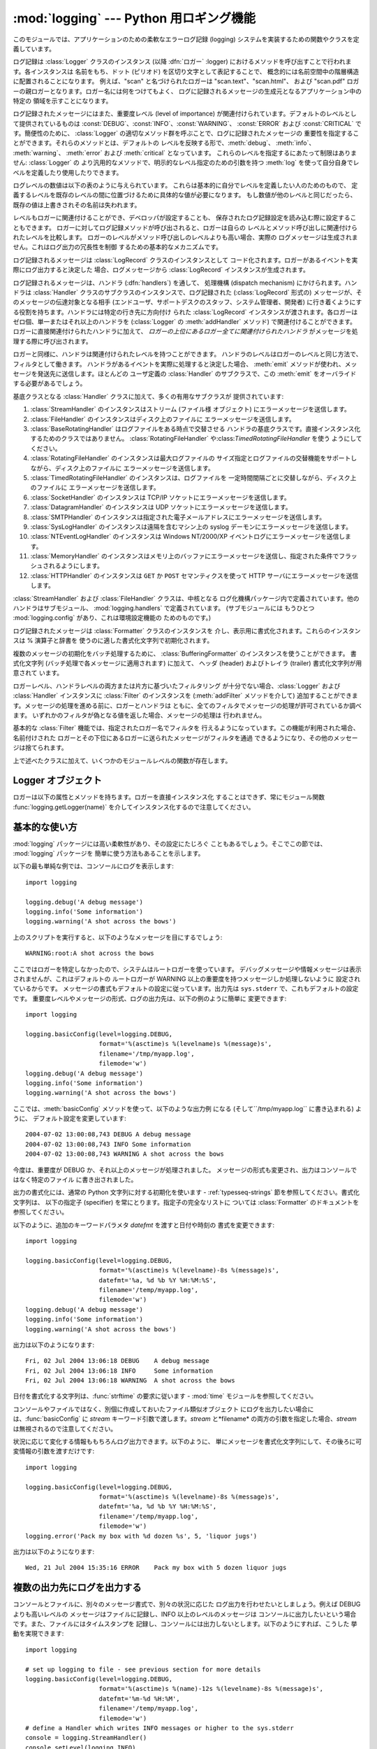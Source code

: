
:mod:`logging` --- Python 用ロギング機能
=================================

.. module:: logging


.. moduleauthor:: Vinay Sajip <vinay_sajip@red-dove.com>
.. sectionauthor:: Vinay Sajip <vinay_sajip@red-dove.com>


.. % これらはすべてのモジュールに適用でき、一回以上指定することができます。



.. index:: pair: Errors; logging

.. versionadded:: 2.3

このモジュールでは、アプリケーションのための柔軟なエラーログ記録 (logging) システムを実装するための関数やクラスを定義しています。

ログ記録は :class:`Logger` クラスのインスタンス (以降 :dfn:`ロガー` :logger)
におけるメソッドを呼び出すことで行われます。各インスタンスは 名前をもち、ドット (ピリオド) を区切り文字として表記することで、
概念的には名前空間中の階層構造に配置されることになります。 例えば、"scan" と名づけられたロガーは "scan.text"、"scan.html"、
および "scan.pdf" ロガーの親ロガーとなります。ロガー名には何をつけてもよく、 ログに記録されるメッセージの生成元となるアプリケーション中の特定の
領域を示すことになります。

ログ記録されたメッセージにはまた、重要度レベル (level of importance) が関連付けられています。デフォルトのレベルとして提供されているものは
:const:`DEBUG`、:const:`INFO`、:const:`WARNING`、 :const:`ERROR` および
:const:`CRITICAL` です。簡便性のために、 :class:`Logger` の適切なメソッド群を呼ぶことで、ログに記録されたメッセージの
重要性を指定することができます。それらのメソッドとは、デフォルトの レベルを反映する形で、:meth:`debug`、 :meth:`info`、
:meth:`warning`、 :meth:`error` および :meth:`critical` となっています。
これらのレベルを指定するにあたって制限はありません: :class:`Logger` の より汎用的なメソッドで、明示的なレベル指定のための引数を持つ
:meth:`log` を使って自分自身でレベルを定義したり使用したりできます。

ログレベルの数値は以下の表のように与えられています。 これらは基本的に自分でレベルを定義したい人のためのもので、
定義するレベルを既存のレベルの間に位置づけるために具体的な値が必要になります。 もし数値が他のレベルと同じだったら、既存の値は上書きされその名前は失われます。

+--------------+----+
| レベル          | 数値 |
+==============+====+
| ``CRITICAL`` | 50 |
+--------------+----+
| ``ERROR``    | 40 |
+--------------+----+
| ``WARNING``  | 30 |
+--------------+----+
| ``INFO``     | 20 |
+--------------+----+
| ``DEBUG``    | 10 |
+--------------+----+
| ``NOTSET``   | 0  |
+--------------+----+

レベルもロガーに関連付けることができ、デベロッパが設定することも、 保存されたログ記録設定を読み込む際に設定することもできます。
ロガーに対してログ記録メソッドが呼び出されると、ロガーは自らの レベルとメソッド呼び出しに関連付けられたレベルを比較します。
ロガーのレベルがメソッド呼び出しのレベルよりも高い場合、実際の ログメッセージは生成されません。これはログ出力の冗長性を制御 するための基本的なメカニズムです。

ログ記録されるメッセージは :class:`LogRecord` クラスのインスタンスとして
コード化されます。ロガーがあるイベントを実際にログ出力すると決定した 場合、ログメッセージから :class:`LogRecord`
インスタンスが生成されます。

ログ記録されるメッセージは、ハンドラ (:dfn:`handlers`) を通して、 処理機構 (dispatch mechanism)
にかけられます。ハンドラは :class:`Handler` クラスのサブクラスのインスタンスで、ログ記録された (:class:`LogRecord`
形式の) メッセージが、そのメッセージの伝達対象となる相手  (エンドユーザ、サポートデスクのスタッフ、システム管理者、開発者)
に行き着くようにする役割を持ちます。ハンドラには特定の行き先に方向付け られた :class:`LogRecord` インスタンスが渡されます。各ロガーは
ゼロ個、単一またはそれ以上のハンドラを (:class:`Logger` の :meth:`addHandler` メソッド) で関連付けることができます。
ロガーに直接関連付けられたハンドラに加えて、 *ロガーの上位にあるロガー全てに関連付けられたハンドラ* がメッセージを処理する際に呼び出されます。

ロガーと同様に、ハンドラは関連付けられたレベルを持つことができます。 ハンドラのレベルはロガーのレベルと同じ方法で、フィルタとして働きます。
ハンドラがあるイベントを実際に処理すると決定した場合、 :meth:`emit` メソッドが使われ、メッセージを発送先に送信します。ほとんどの ユーザ定義の
:class:`Handler` のサブクラスで、この :meth:`emit` をオーバライドする必要があるでしょう。

基底クラスとなる :class:`Handler` クラスに加えて、多くの有用なサブクラスが 提供されています:

#. :class:`StreamHandler` のインスタンスはストリーム (ファイル様 オブジェクト) にエラーメッセージを送信します。

#. :class:`FileHandler` のインスタンスはディスク上のファイルに エラーメッセージを送信します。

#. :class:`BaseRotatingHandler` はログファイルをある時点で交替させる
   ハンドラの基底クラスです。直接インスタンス化するためのクラスではありません。 :class:`RotatingFileHandler`
   や:class:`TimedRotatingFileHandler` を使う ようにしてください。

#. :class:`RotatingFileHandler` のインスタンスは最大ログファイルの
   サイズ指定とログファイルの交替機能をサポートしながら、ディスク上のファイルに エラーメッセージを送信します。

#. :class:`TimedRotatingFileHandler` のインスタンスは、ログファイルを
   一定時間間隔ごとに交替しながら、ディスク上のファイルに エラーメッセージを送信します。

#. :class:`SocketHandler` のインスタンスは TCP/IP ソケットにエラーメッセージを送信します。

#. :class:`DatagramHandler` のインスタンスは UDP ソケットにエラーメッセージを送信します。

#. :class:`SMTPHandler` のインスタンスは指定された電子メールアドレスにエラーメッセージを送信します。

#. :class:`SysLogHandler` のインスタンスは遠隔を含むマシン上の syslog デーモンにエラーメッセージを送信します。

#. :class:`NTEventLogHandler` のインスタンスは Windows NT/2000/XP イベントログにエラーメッセージを送信します。

#. :class:`MemoryHandler` のインスタンスはメモリ上のバッファにエラーメッセージを送信し、指定された条件でフラッシュされるようにします。

#. :class:`HTTPHandler` のインスタンスは ``GET`` か ``POST`` セマンティクスを使って HTTP
   サーバにエラーメッセージを送信します。

:class:`StreamHandler` および :class:`FileHandler` クラスは、中核となる
ログ化機構パッケージ内で定義されています。他のハンドラはサブモジュール、 :mod:`logging.handlers` で定義されています。
(サブモジュールには もうひとつ :mod:`logging.config` があり、これは環境設定機能の ためのものです。)

ログ記録されたメッセージは :class:`Formatter` クラスのインスタンスを 介し、表示用に書式化されます。これらのインスタンスは %
演算子と辞書を 使うのに適した書式化文字列で初期化されます。

複数のメッセージの初期化をバッチ処理するために、 :class:`BufferingFormatter` のインスタンスを使うことができます。 書式化文字列
(バッチ処理で各メッセージに適用されます) に加えて、 ヘッダ (header) およびトレイラ (trailer) 書式化文字列が用意されて います。

ロガーレベル、ハンドラレベルの両方または片方に基づいたフィルタリング が十分でない場合、:class:`Logger` および :class:`Handler`
インスタンスに :class:`Filter` のインスタンスを (:meth:`addFilter` メソッドを介して)
追加することができます。メッセージの処理を進める前に、ロガーとハンドラは ともに、全てのフィルタでメッセージの処理が許可されているか調べます。
いずれかのフィルタが偽となる値を返した場合、メッセージの処理は 行われません。

基本的な :class:`Filter` 機能では、指定されたロガー名でフィルタを 行えるようになっています。この機能が利用された場合、名前付けされた
ロガーとその下位にあるロガーに送られたメッセージがフィルタを通過 できるようになり、その他のメッセージは捨てられます。

上で述べたクラスに加えて、いくつかのモジュールレベルの関数が存在します。


.. function:: getLogger([name])

   指定された名前のロガーを返します。名前が指定されていない場合、 ロガー階層のルート (root) にあるロガーを返します。 *name*
   を指定する場合には、通常は *"a"*, *"a.b"*,  あるいは *"a.b.c.d"* といったようなドット区切りの階層的な
   名前にします。名前の付け方はログ機能を使う開発者次第です。

   与えられた名前に対して、この関数はどの呼び出しでも同じロガーインスタンス を返します。従って、ロガーインスタンスをアプリケーションの各部
   でやりとりする必要はなくなります。


.. function:: getLoggerClass()

   標準の:class:`Logger` クラスか、最後に:func:`setLoggerClass` に渡した
   クラスを返します。この関数は、新たに定義するクラス内で呼び出し、 カスタマイズした:class:`Logger` クラスのインストールを行うときに
   既に他のコードで適用したカスタマイズを取り消そうとしていないか 確かめるのに使います。例えば以下のようにします::

      class MyLogger(logging.getLoggerClass()):
          # ... override behaviour here


.. function:: debug(msg[, *args[, **kwargs]])

   レベル :const:`DEBUG` のメッセージをルートロガーで記録します。 *msg* はメッセージの書式化文字列で、*args* は *msg* に
   文字列書式化演算子を使って取り込むための引数です。(これは、 書式化文字列でキーワードを使い引数に辞書を渡すことができる、ということを意味します。)

   キーワード引数 *kwargs* からは二つのキーワードが調べられます。 一つめは *exc_info* で、この値の評価値が偽でない場合、
   例外情報をログメッセージに追加します。(:func:`sys.exc_info`  の返す形式の) 例外情報を表すタプルが与えられていれば、それを
   メッセージに使います。それ以外の場合には、:func:`sys.exc_info`  を呼び出して例外情報を取得します。

   もう一つのキーワード引数は *extra* で、当該ログイベント用に作られた LogRecoed の __dict__
   にユーザー定義属性を増やすのに使われる辞書を渡すのに 用いられます。これらの属性は好きなように使えます。たとえば、ログメッセージの一部に
   することもできます。以下の例を見てください::

      FORMAT = "%(asctime)-15s %(clientip)s %(user)-8s %(message)s"
      logging.basicConfig(format=FORMAT)
      d = { 'clientip' : '192.168.0.1', 'user' : 'fbloggs' }
      logging.warning("Protocol problem: %s", "connection reset", extra=d)

   出力はこのようになります。  ::

      2006-02-08 22:20:02,165 192.168.0.1 fbloggs  Protocol problem: connection reset

   *extra* で渡される辞書のキーはロギングシステムで使われているものとぶつからない
   ようにしなければなりません。(どのキーがロギングシステムで使われているかについての 詳細は :class:`Formatter`
   のドキュメントを参照してください。)

   これらの属性をログメッセージに使うことにしたなら、少し注意が必要です。 上の例では、'clientip' と 'user' が LogRecord
   の属性辞書に含まれている ことを期待した書式化文字列で :class:`Formatter` はセットアップされてい
   ます。これらの属性が欠けていると、書式化例外が発生してしまうためメッセー ジはログに残りません。したがってこの場合、常にこれらのキーがあ る *extra*
   辞書を渡す必要があります。

   このようなことは煩わしいかもしれませんが、この機能は限定された場面で使 われるように意図しているものなのです。たとえば同じコードがいくつものコ
   ンテキストで実行されるマルチスレッドのサーバで、興味のある条件が現れる のがそのコンテキストに依存している(上の例で言えば、リモートのクライアン ト IP
   アドレスや認証されたユーザ名など)、というような場合です。そういっ た場面では、それ用の :class:`Formatter` が特定の
   :class:`Handler` と共に 使われるというのはよくあることです。

   .. versionchanged:: 2.5
      *extra* が追加されました.


.. function:: info(msg[, *args[, **kwargs]])

   レベル :const:`INFO` のメッセージをルートロガーで記録します。 引数は :func:`debug` と同じように解釈されます。


.. function:: warning(msg[, *args[, **kwargs]])

   レベル :const:`WARNING` のメッセージをルートロガーで記録します。 引数は :func:`debug` と同じように解釈されます。


.. function:: error(msg[, *args[, **kwargs]])

   レベル :const:`ERROR` のメッセージをルートロガーで記録します。 引数は :func:`debug` と同じように解釈されます。


.. function:: critical(msg[, *args[, **kwargs]])

   レベル :const:`CRITICAL` のメッセージをルートロガーで記録します。 引数は :func:`debug` と同じように解釈されます。


.. function:: exception(msg[, *args])

   レベル :const:`ERROR` のメッセージをルートロガーで記録します。 引数は :func:`debug` と同じように解釈されます。
   例外情報はログメッセージに追加されます。このメソッドは 例外ハンドラからのみ呼び出されます。


.. function:: log(level, msg[, *args[, **kwargs]])

   レベル :const:`level` のメッセージをルートロガーで記録します。 その他の引数は :func:`debug` と同じように解釈されます。


.. function:: disable(lvl)

   全てのロガーに対して、ロガー自体のレベルに優先するような上書きレベル *lvl* を与えます。アプリケーション全体にわたって一時的にログ出力の
   頻度を押し下げる必要が生じた場合にはこの関数が有効です。


.. function:: addLevelName(lvl, levelName)

   内部辞書内でレベル *lvl* をテキスト *levelName* に関連付け ます。これは例えば :class:`Formatter`
   でメッセージを書式化する 際のように、数字のレベルをテキスト表現に対応付ける際に用いられます。 この関数は自作のレベルを定義するために使うこともできます。
   使われるレベル対する唯一の制限は、レベルは正の整数でなくては ならず、メッセージの深刻さが上がるに従ってレベルの数も上がらなくては ならないということです。


.. function:: getLevelName(lvl)

   ログ記録レベル *lvl* のテキスト表現を返します。レベルが定義 済みのレベル :const:`CRITICAL`、:const:`ERROR`、
   :const:`WARNING`、 :const:`INFO`、あるいは :const:`DEBUG` のいずれかである場合、対応する文字列が返されます。
   :func:`addLevelName` を使ってレベルに名前を関連づけていた 場合、*lvl* に関連付けられていた名前が返されます。
   定義済みのレベルに対応する数値を指定した場合、レベルに対応した 文字列表現を返します。そうでない場合、文字列 "Level %s" % lvl を 返します。


.. function:: makeLogRecord(attrdict)

   属性が *attrdict* で定義された、新たな :class:`LogRecord`  インスタンスを生成して返します。この関数は pickle 化された
   :class:`LogRecord` 属性の辞書を作成し、ソケットを介して送信し、受信端で :class:`LogRecord`
   インスタンスとして再構成する際に便利です。


.. function:: makeLogRecord(attrdict)

   *attrdict* で属性を定義した、新しい :class:`LogRecord` インスタンスを 返します。この関数は、逆 pickle 化された
   :class:`LogRecord` 属性辞書を  socket 越しに受け取り、受信端で :class:`LogRecord` インスタンスに再構築す
   る場合に有用です。


.. function:: basicConfig([**kwargs])

   デフォルトの :class:`Formatter` を持つ :class:`StreamHandler`
   を生成してルートロガーに追加し、ログ記録システムの基本的な環境設定を 行います。 関数
   :func:`debug`、:func:`info`、:func:`warning`、 :func:`error`、および :func:`critical`
   は、ルートロガーに ハンドラが定義されていない場合に自動的に :func:`basicConfig`  を呼び出します。

   .. versionchanged:: 2.4
      以前は :func:`basicConfig` はキーワード引数を とりませんでした.

   以下のキーワード引数がサポートされます。

   +--------------+--------------------------------------------+
   | Format       | 説明                                         |
   +==============+============================================+
   | ``filename`` | StreamHandler ではなく指定された名前で FileHandler     |
   |              | が作られます                                     |
   +--------------+--------------------------------------------+
   | ``filemode`` | filename が指定されているとき、ファイルモードを指定します          |
   |              | (filemode が指定されない場合デフォルトは 'a' です)          |
   +--------------+--------------------------------------------+
   | ``format``   | 指定された書式化文字列をハンドラで使います                      |
   +--------------+--------------------------------------------+
   | ``datefmt``  | 指定された日付/時刻の書式を使います                         |
   +--------------+--------------------------------------------+
   | ``level``    | ルートロガーのレベルを指定されたものにします                     |
   +--------------+--------------------------------------------+
   | ``stream``   | 指定されたストリームを StreamHandler の初期化に使います。 この引数は |
   |              | 'filename' と同時には使えないことに注意してください。           |
   |              | 両方が指定されたときには 'stream' は無視されます              |
   +--------------+--------------------------------------------+


.. function:: shutdown()

   ログ記録システムに対して、バッファのフラッシュを行い、全てのハンドラを 閉じることで順次シャットダウンを行うように告知します。


.. function:: setLoggerClass(klass)

   ログ記録システムに対して、ロガーをインスタンス化する際にクラス *klass* を使うように指示します。指定するクラスは引数として 名前だけをとるようなメソッド
   :meth:`__init__` を定義して いなければならず、:meth:`__init__` では :meth:`Logger.__init__`
   を呼び出さなければなりません。典型的な利用法として、この関数は自作の ロガーを必要とするようなアプリケーションにおいて、他のロガーが
   インスタンス化される前にインスタンス化されます。


.. seealso::

   :pep:`282` - A Logging System
      本機能を Python 標準ライブラリに含めるよう記述している提案書。

   `この :mod:`logging` パッケージのオリジナル <http://www.red-dove.com/python_logging.html>`_
      オリジナルの:mod:`logging`パッケージ。このサイトにあるバー ジョンのパッケージは、標準で:mod:`logging`パッケージを含まな
      いPython 1.5.2 と 2.1.x、2.2.xでも使用できます


Logger オブジェクト
-------------

ロガーは以下の属性とメソッドを持ちます。ロガーを直接インスタンス化 することはできず、常にモジュール関数
:func:`logging.getLogger(name)` を介してインスタンス化するので注意してください。


.. attribute:: Logger.propagate

   この値の評価結果が偽になる場合、ログ記録しようとするメッセージは このロガーに渡されず、また子ロガーから上位の (親の) ロガーに
   渡されません。コンストラクタはこの属性を 1 に設定します。


.. method:: Logger.setLevel(lvl)

   このロガーの閾値を *lvl* に設定します。ログ記録しようとする メッセージで、*lvl* よりも深刻でないものは無視されます。
   ロガーが生成された際、レベルは :const:`NOTSET` (これにより 全てのメッセージについて、ロガーがルートロガーであれば処理される、
   そうでなくてロガーが非ルートロガーの場合には親ロガーに代行させる) に設定されます。ルートロガーは :const:`WARNING` レベル
   で生成されることに注意してください。

   「親ロガーに代行させる」という用語の意味は、もしロガーのレベルが NOTEST ならば、祖先ロガーの系列の中を NOTEST 以外のレベルの祖先を見つけるかルー
   トに到達するまで辿っていく、ということです。

   もし NOTEST 以外のレベルの祖先が見つかったなら、その祖先のレベルが祖先 の探索を開始したロガーの実効レベルとして取り扱われ、ログイベントがどの
   ように処理されるかを決めるのに使われます。

   ルートに到達した場合、ルートのレベルが NOTEST ならば全てのメッセージは 処理されます。そうでなければルートのレベルが実効レベルとして使われま す。


.. method:: Logger.isEnabledFor(lvl)

   深刻さが *lvl* のメッセージが、このロガーで処理されることに なっているかどうかを示します。このメソッドはまず、
   :func:`logging.disable(lvl)` で設定されるモジュールレベル の深刻さレベルを調べ、次にロガーの実効レベルを
   :meth:`getEffectiveLevel` で調べます。


.. method:: Logger.getEffectiveLevel()

   このロガーの実効レベルを示します。:const:`NOTSET` 以外の値が :meth:`setLevel` で設定されていた場合、その値が返されます。
   そうでない場合、:const:`NOTSET` 以外の値が見つかるまでロガーの 階層をルートロガーの方向に追跡します。見つかった場合、その値が 返されます。


.. method:: Logger.debug(msg[, *args[, **kwargs]])

   レベル :const:`DEBUG` のメッセージをこのロガーで記録します。 *msg* はメッセージの書式化文字列で、*args* は *msg* に
   文字列書式化演算子を使って取り込むための引数です。(これは、 書式化文字列でキーワードを使い引数に辞書を渡すことができる、ということを意味します。)

   キーワード引数 *kwargs* からは二つのキーワードが調べられます。 一つめは *exc_info* で、この値の評価値が偽でない場合、
   例外情報をログメッセージに追加します。(:func:`sys.exc_info`  の返す形式の) 例外情報を表すタプルが与えられていれば、それを
   メッセージに使います。それ以外の場合には、:func:`sys.exc_info`  を呼び出して例外情報を取得します。

   もう一つのキーワード引数は *extra* で、当該ログイベント用に作られた LogRecoed の __dict__
   にユーザー定義属性を増やすのに使われる辞書を渡すのに 用いられます。これらの属性は好きなように使えます。たとえば、ログメッセージの一部に
   することもできます。以下の例を見てください::

      FORMAT = "%(asctime)-15s %(clientip)s %(user)-8s %(message)s"
      logging.basicConfig(format=FORMAT)
      d = { 'clientip' : '192.168.0.1', 'user' : 'fbloggs' }
      logger = logging.getLogger("tcpserver")
      logger.warning("Protocol problem: %s", "connection reset", extra=d)

   出力はこのようになります。  ::

      2006-02-08 22:20:02,165 192.168.0.1 fbloggs  Protocol problem: connection reset

   *extra* で渡される辞書のキーはロギングシステムで使われているものとぶつからない
   ようにしなければなりません。(どのキーがロギングシステムで使われているかについての 詳細は :class:`Formatter`
   のドキュメントを参照してください。)

   これらの属性をログメッセージに使うことにしたなら、少し注意が必要です。 上の例では、'clientip' と 'user' が LogRecord
   の属性辞書に含まれている ことを期待した書式化文字列で :class:`Formatter` はセットアップされてい
   ます。これらの属性が欠けていると、書式化例外が発生してしまうためメッセー ジはログに残りません。したがってこの場合、常にこれらのキーがあ る *extra*
   辞書を渡す必要があります。

   このようなことは煩わしいかもしれませんが、この機能は限定された場面で使 われるように意図しているものなのです。たとえば同じコードがいくつものコ
   ンテキストで実行されるマルチスレッドのサーバで、興味のある条件が現れる のがそのコンテキストに依存している(上の例で言えば、リモートのクライアン ト IP
   アドレスや認証されたユーザ名など)、というような場合です。そういっ た場面では、それ用の :class:`Formatter` が特定の
   :class:`Handler` と共に 使われるというのはよくあることです。

   .. versionchanged:: 2.5
      *extra* が追加されました.


.. method:: Logger.info(msg[, *args[, **kwargs]])

   レベル :const:`INFO` のメッセージをこのロガーで記録します。 引数は :meth:`debug` と同じように解釈されます。


.. method:: Logger.warning(msg[, *args[, **kwargs]])

   レベル :const:`WARNING` のメッセージをこのロガーで記録します。 引数は :meth:`debug` と同じように解釈されます。


.. method:: Logger.error(msg[, *args[, **kwargs]])

   レベル :const:`ERROR` のメッセージをこのロガーで記録します。 引数は :meth:`debug` と同じように解釈されます。


.. method:: Logger.critical(msg[, *args[, **kwargs]])

   レベル :const:`CRITICAL` のメッセージをこのロガーで記録します。 引数は :meth:`debug` と同じように解釈されます。


.. method:: Logger.log(lvl, msg[, *args[, **kwargs]])

   整数で表したレベル *lvl* のメッセージをこのロガーで記録します。 その他の引数は :meth:`debug` と同じように解釈されます。


.. method:: Logger.exception(msg[, *args])

   レベル :const:`ERROR` のメッセージをこのロガーで記録します。 引数は :meth:`debug` と同じように解釈されます。
   例外情報はログメッセージに追加されます。このメソッドは 例外ハンドラからのみ呼び出されます。


.. method:: Logger.addFilter(filt)

   指定されたフィルタ *filt* をこのロガーに追加します。


.. method:: Logger.removeFilter(filt)

   指定されたフィルタ *filt* をこのロガーから除去します。


.. method:: Logger.filter(record)

   このロガーのフィルタをレコード (record) に適用し、レコードが フィルタを透過して処理されることになる場合には真を返します。


.. method:: Logger.addHandler(hdlr)

   指定されたハンドラ *hdlr* をこのロガーに追加します。


.. method:: Logger.removeHandler(hdlr)

   指定されたハンドラ *hdlr* をこのロガーから除去します。


.. method:: Logger.findCaller()

   呼び出し元のソースファイル名と行番号を調べます。ファイル名と行番号 を 2 要素のタプルで返します。


.. method:: Logger.handle(record)

   レコードをこのロガーおよびその上位ロガーに (*propagate* の 値が偽になるまで) さかのぼった関連付けられている全てのハンドラに渡して
   処理します。このメソッドはソケットから受信した逆 pickle 化された レコードに対してもレコードがローカルで生成された場合と同様に用いられます。
   :meth:`filter` によって、ロガーレベルでのフィルタが適用されます。


.. method:: Logger.makeRecord(name, lvl, fn, lno, msg, args, exc_info, func, extra)

   このメソッドは、特殊な :class:`LogRecord` インスタンスを生成する ためにサブクラスでオーバライドできるファクトリメソッドです。

   .. versionchanged:: 2.5
      *func* と *extra* が追加されました.


.. _minimal-example:

基本的な使い方
-------

.. versionchanged:: 2.4
   以前は :func:`basicConfig` はキーワード引数を とりませんでした.

:mod:`logging` パッケージには高い柔軟性があり、その設定にたじろぐ こともあるでしょう。そこでこの節では、 :mod:`logging`
パッケージを 簡単に使う方法もあることを示します。

以下の最も単純な例では、コンソールにログを表示します::

   import logging

   logging.debug('A debug message')
   logging.info('Some information')
   logging.warning('A shot across the bows')

上のスクリプトを実行すると、以下のようなメッセージを目にするでしょう::

   WARNING:root:A shot across the bows

ここではロガーを特定しなかったので、システムはルートロガーを使っています。 デバッグメッセージや情報メッセージは表示されませんが、これはデフォルトの
ルートロガーが WARNING 以上の重要度を持つメッセージしか処理しないように 設定されているからです。
メッセージの書式もデフォルトの設定に従っています。出力先は ``sys.stderr`` で、これもデフォルトの設定です。
重要度レベルやメッセージの形式、ログの出力先は、以下の例のように簡単に 変更できます::

   import logging

   logging.basicConfig(level=logging.DEBUG,
                       format='%(asctime)s %(levelname)s %(message)s',
                       filename='/tmp/myapp.log',
                       filemode='w')
   logging.debug('A debug message')
   logging.info('Some information')
   logging.warning('A shot across the bows')

ここでは、:meth:`basicConfig` メソッドを使って、以下のような出力例 になる (そして``/tmp/myapp.log`` に書き込まれる)
ように、 デフォルト設定を変更しています::

   2004-07-02 13:00:08,743 DEBUG A debug message
   2004-07-02 13:00:08,743 INFO Some information
   2004-07-02 13:00:08,743 WARNING A shot across the bows

今度は、重要度が DEBUG か、それ以上のメッセージが処理されました。 メッセージの形式も変更され、出力はコンソールではなく特定のファイル
に書き出されました。

出力の書式化には、通常の Python 文字列に対する初期化を使います -  :ref:`typesseq-strings`
節を参照してください。書式化文字列は、 以下の指定子 (specifier) を常にとります。指定子の完全なリストに ついては
:class:`Formatter` のドキュメントを参照してください。

+-------------------+---------------------------------------------+
| 書式                | 説明                                          |
+===================+=============================================+
| ``%(name)s``      | ロガーの名前 (ログチャネル) の名前です。                      |
+-------------------+---------------------------------------------+
| ``%(levelname)s`` | メッセージのログレベル (``'DEBUG'``, ``'INFO'``,       |
|                   | ``'WARNING'``, ``'ERROR'``, ``'CRITICAL'``) |
|                   | です。                                         |
+-------------------+---------------------------------------------+
| ``%(asctime)s``   | :class:`LogRecord` が生成された際の時刻を、             |
|                   | 人間が読み取れる形式にしたものです。デフォルトでは、 "2003-07-08      |
|                   | 16:49:45,896" のような形式 (コンマの後ろはミリ秒) です。       |
+-------------------+---------------------------------------------+
| ``%(message)s``   | ログメッセージです。                                  |
+-------------------+---------------------------------------------+

以下のように、追加のキーワードパラメタ *datefmt* を渡すと日付や時刻の 書式を変更できます::

   import logging

   logging.basicConfig(level=logging.DEBUG,
                       format='%(asctime)s %(levelname)-8s %(message)s',
                       datefmt='%a, %d %b %Y %H:%M:%S',
                       filename='/temp/myapp.log',
                       filemode='w')
   logging.debug('A debug message')
   logging.info('Some information')
   logging.warning('A shot across the bows')

出力は以下のようになります::

   Fri, 02 Jul 2004 13:06:18 DEBUG    A debug message
   Fri, 02 Jul 2004 13:06:18 INFO     Some information
   Fri, 02 Jul 2004 13:06:18 WARNING  A shot across the bows

日付を書式化する文字列は、:func:`strftime` の要求に従います -  :mod:`time` モジュールを参照してください。

コンソールやファイルではなく、別個に作成しておいたファイル類似オブジェクト にログを出力したい場合には、:func:`basicConfig` に
*stream* キーワード引数で渡します。*stream* と*filename*  の両方の引数を指定した場合、*stream*
は無視されるので注意してください。

状況に応じて変化する情報ももちろんログ出力できます。以下のように、 単にメッセージを書式化文字列にして、その後ろに可変情報の引数を渡すだけです::

   import logging

   logging.basicConfig(level=logging.DEBUG,
                       format='%(asctime)s %(levelname)-8s %(message)s',
                       datefmt='%a, %d %b %Y %H:%M:%S',
                       filename='/temp/myapp.log',
                       filemode='w')
   logging.error('Pack my box with %d dozen %s', 5, 'liquor jugs')

出力は以下のようになります::

   Wed, 21 Jul 2004 15:35:16 ERROR    Pack my box with 5 dozen liquor jugs


.. _multiple-destinations:

複数の出力先にログを出力する
--------------

コンソールとファイルに、別々のメッセージ書式で、別々の状況に応じた ログ出力を行わせたいとしましょう。例えば DEBUG よりも高いレベルの
メッセージはファイルに記録し、INFO 以上のレベルのメッセージは コンソールに出力したいという場合です。また、ファイルにはタイムスタンプを
記録し、コンソールには出力しないとします。以下のようにすれば、こうした 挙動を実現できます::

   import logging

   # set up logging to file - see previous section for more details
   logging.basicConfig(level=logging.DEBUG,
                       format='%(asctime)s %(name)-12s %(levelname)-8s %(message)s',
                       datefmt='%m-%d %H:%M',
                       filename='/temp/myapp.log',
                       filemode='w')
   # define a Handler which writes INFO messages or higher to the sys.stderr
   console = logging.StreamHandler()
   console.setLevel(logging.INFO)
   # set a format which is simpler for console use
   formatter = logging.Formatter('%(name)-12s: %(levelname)-8s %(message)s')
   # tell the handler to use this format
   console.setFormatter(formatter)
   # add the handler to the root logger
   logging.getLogger('').addHandler(console)

   # Now, we can log to the root logger, or any other logger. First the root...
   logging.info('Jackdaws love my big sphinx of quartz.')

   # Now, define a couple of other loggers which might represent areas in your
   # application:

   logger1 = logging.getLogger('myapp.area1')
   logger2 = logging.getLogger('myapp.area2')

   logger1.debug('Quick zephyrs blow, vexing daft Jim.')
   logger1.info('How quickly daft jumping zebras vex.')
   logger2.warning('Jail zesty vixen who grabbed pay from quack.')
   logger2.error('The five boxing wizards jump quickly.')

このスクリプトを実行すると、コンソールには以下のように表示されるでしょう::

   root        : INFO     Jackdaws love my big sphinx of quartz.
   myapp.area1 : INFO     How quickly daft jumping zebras vex.
   myapp.area2 : WARNING  Jail zesty vixen who grabbed pay from quack.
   myapp.area2 : ERROR    The five boxing wizards jump quickly.

そして、ファイルは以下のようになるはずです::

   10-22 22:19 root         INFO     Jackdaws love my big sphinx of quartz.
   10-22 22:19 myapp.area1  DEBUG    Quick zephyrs blow, vexing daft Jim.
   10-22 22:19 myapp.area1  INFO     How quickly daft jumping zebras vex.
   10-22 22:19 myapp.area2  WARNING  Jail zesty vixen who grabbed pay from quack.
   10-22 22:19 myapp.area2  ERROR    The five boxing wizards jump quickly.

ご覧のように、 DEBUG メッセージはファイルだけに出力され、その他のメッセージ は両方に出力されます。

この例題では、コンソールとファイルのハンドラだけを使っていますが、 実際には任意の数のハンドラや組み合わせを使えます。


.. _network-logging:

ログイベントをネットワーク越しに送受信する
---------------------

ログイベントをネットワーク越しに送信し、受信端でそれを処理したいとしましょう。 :class:`SocketHandler`
インスタンスを送信端のルートロガーに接続すれば、 簡単に実現できます::

   import logging, logging.handlers

   rootLogger = logging.getLogger('')
   rootLogger.setLevel(logging.DEBUG)
   socketHandler = logging.handlers.SocketHandler('localhost',
                       logging.handlers.DEFAULT_TCP_LOGGING_PORT)
   # don't bother with a formatter, since a socket handler sends the event as
   # an unformatted pickle
   rootLogger.addHandler(socketHandler)

   # Now, we can log to the root logger, or any other logger. First the root...
   logging.info('Jackdaws love my big sphinx of quartz.')

   # Now, define a couple of other loggers which might represent areas in your
   # application:

   logger1 = logging.getLogger('myapp.area1')
   logger2 = logging.getLogger('myapp.area2')

   logger1.debug('Quick zephyrs blow, vexing daft Jim.')
   logger1.info('How quickly daft jumping zebras vex.')
   logger2.warning('Jail zesty vixen who grabbed pay from quack.')
   logger2.error('The five boxing wizards jump quickly.')

受信端では、:mod:`SocketServer` モジュールを使って受信プログラムを 作成しておきます。簡単な実用プログラムを以下に示します::

   import cPickle
   import logging
   import logging.handlers
   import SocketServer
   import struct


   class LogRecordStreamHandler(SocketServer.StreamRequestHandler):
       """Handler for a streaming logging request.

       This basically logs the record using whatever logging policy is
       configured locally.
       """

       def handle(self):
           """
           Handle multiple requests - each expected to be a 4-byte length,
           followed by the LogRecord in pickle format. Logs the record
           according to whatever policy is configured locally.
           """
           while 1:
               chunk = self.connection.recv(4)
               if len(chunk) < 4:
                   break
               slen = struct.unpack(">L", chunk)[0]
               chunk = self.connection.recv(slen)
               while len(chunk) < slen:
                   chunk = chunk + self.connection.recv(slen - len(chunk))
               obj = self.unPickle(chunk)
               record = logging.makeLogRecord(obj)
               self.handleLogRecord(record)

       def unPickle(self, data):
           return cPickle.loads(data)

       def handleLogRecord(self, record):
           # if a name is specified, we use the named logger rather than the one
           # implied by the record.
           if self.server.logname is not None:
               name = self.server.logname
           else:
               name = record.name
           logger = logging.getLogger(name)
           # N.B. EVERY record gets logged. This is because Logger.handle
           # is normally called AFTER logger-level filtering. If you want
           # to do filtering, do it at the client end to save wasting
           # cycles and network bandwidth!
           logger.handle(record)

   class LogRecordSocketReceiver(SocketServer.ThreadingTCPServer):
       """simple TCP socket-based logging receiver suitable for testing.
       """

       allow_reuse_address = 1

       def __init__(self, host='localhost',
                    port=logging.handlers.DEFAULT_TCP_LOGGING_PORT,
                    handler=LogRecordStreamHandler):
           SocketServer.ThreadingTCPServer.__init__(self, (host, port), handler)
           self.abort = 0
           self.timeout = 1
           self.logname = None

       def serve_until_stopped(self):
           import select
           abort = 0
           while not abort:
               rd, wr, ex = select.select([self.socket.fileno()],
                                          [], [],
                                          self.timeout)
               if rd:
                   self.handle_request()
               abort = self.abort

   def main():
       logging.basicConfig(
           format="%(relativeCreated)5d %(name)-15s %(levelname)-8s %(message)s")
       tcpserver = LogRecordSocketReceiver()
       print "About to start TCP server..."
       tcpserver.serve_until_stopped()

   if __name__ == "__main__":
       main()

先にサーバを起動しておき、次にクライアントを起動します。クライアント 側では、コンソールには何も出力されません; サーバ側では以下のようなメッセージ
を目にするはずです::

   About to start TCP server...
      59 root            INFO     Jackdaws love my big sphinx of quartz.
      59 myapp.area1     DEBUG    Quick zephyrs blow, vexing daft Jim.
      69 myapp.area1     INFO     How quickly daft jumping zebras vex.
      69 myapp.area2     WARNING  Jail zesty vixen who grabbed pay from quack.
      69 myapp.area2     ERROR    The five boxing wizards jump quickly.


Handler オブジェクト
--------------

ハンドラは以下の属性とメソッドを持ちます。:class:`Handler` は直接インスタンス化されることはありません; このクラスは
より便利なサブクラスの基底クラスとして働きます。しかしながら、 サブクラスにおける :meth:`__init__` メソッドでは、
:meth:`Handler.__init__` を呼び出す必要があります。


.. method:: Handler.__init__(level=NOTSET)

   レベルを設定して、:class:`Handler` インスタンスを初期化します。 空のリストを使ってフィルタを設定し、I/O 機構へのアクセスを
   直列化するために (:meth:`createLock` を使って) ロックを生成します。


.. method:: Handler.createLock()

   スレッド安全でない根底の I/O 機能に対するアクセスを直列化 するために用いられるスレッドロック (thread lock) を初期化します。


.. method:: Handler.acquire()

   :meth:`createLock` で生成されたスレッドロックを獲得します。


.. method:: Handler.release()

   :meth:`acquire` で獲得したスレッドロックを解放します。


.. method:: Handler.setLevel(lvl)

   このハンドラに対する閾値を *lvl* に設定します。 ログ記録しようとするメッセージで、*lvl* よりも深刻でないものは
   無視されます。ハンドラが生成された際、レベルは :const:`NOTSET`  (全てのメッセージが処理される) に設定されます。


.. method:: Handler.setFormatter(form)

   このハンドラのフォーマッタを *form* に設定します。


.. method:: Handler.addFilter(filt)

   指定されたフィルタ *filt* をこのハンドラに追加します。


.. method:: Handler.removeFilter(filt)

   指定されたフィルタ *filt* をこのハンドラから除去します。


.. method:: Handler.filter(record)

   このハンドラのフィルタをレコードに適用し、レコードが フィルタを透過して処理されることになる場合には真を返します。


.. method:: Handler.flush()

   全てのログ出力がフラッシュされるようにします。このクラスの バージョンではなにも行わず、サブクラスで実装するためのものです。


.. method:: Handler.close()

   ハンドラで使われている全てのリソースを始末します。このクラスの バージョンではなにも行わず、サブクラスで実装するためのものです。


.. method:: Handler.handle(record)

   ハンドラに追加されたフィルタの条件に応じて、指定されたログレコードを 発信します。このメソッドは I/O スレッドロックの獲得/開放を伴う実際の
   ログ発信をラップします。


.. method:: Handler.handleError(record)

   このメソッドは :meth:`emit` の呼び出し中に例外に遭遇した際に ハンドラから呼び出されます。デフォルトではこのメソッドは
   何も行いません。すなわち、例外は暗黙のまま無視されます。 ほとんどのログ記録システムでは、これがほぼ望ましい機能です -
   というのは、ほとんどのユーザはログ記録システム自体のエラーは 気にせず、むしろアプリケーションのエラーに興味があるからです。
   しかしながら、望むならこのメソッドを自作のハンドラと置き換え ることはできます。*record* には、例外発生時に処理 されていたレコードが入ります。


.. method:: Handler.format(record)

   レコードに対する書式化を行います - フォーマッタ が設定されていれば、それを使います。そうでない場合、
   モジュールにデフォルト指定されたフォーマッタを使います。


.. method:: Handler.emit(record)

   指定されたログ記録レコードを実際にログ記録する際の全ての処理 を行います。このメソッドのこのクラスのバージョンはサブクラスで
   実装するためのものなので、:exc:`NotImplementedError` を送出します。


StreamHandler
^^^^^^^^^^^^^

:class:`StreamHandler` クラスは、:mod:`logging` パッケージのコアにあり ますが、ログ出力を
*sys.stdout*、*sys.stderr* あるいは何らかの ファイル類似オブジェクト(あるいは、もっと正確にいえ ば、:meth:`write`
および :meth:`flush` メソッドをサポートする何ら かのオブジェクト) といったストリームに送信します。


.. class:: StreamHandler([strm])

   :class:`StreamHandler` クラスの新たなインスタンスを返します。 *strm* が指定された場合、インスタンスはログ出力先として
   指定されたストリームを使います; そうでない場合、 *sys.stderr* が使われます。


.. method:: StreamHandler.emit(record)

   フォーマッタが指定されていれば、フォーマッタを使ってレコードを書式化 します。次に、レコードがストリームに書き込まれ、末端に
   改行がつけられます。例外情報が存在する場合、 :func:`traceback.print_exception` を使って書式化され、
   ストリームの末尾につけられます。


.. method:: StreamHandler.flush()

   ストリームの :meth:`flush` メソッドを呼び出してバッファを フラッシュします。:meth:`close` メソッドは
   :class:`Handler` から 継承しているため何も行わないので、:meth:`flush` 呼び出しを 明示的に行う必要があります。


FileHandler
^^^^^^^^^^^

:class:`FileHandler` クラスは、:mod:`logging` パッケージのコアにありま
すが、ログ出力をディスク上のファイルに送信します。このクラスは出力機能 を :class:`StreamHandler` から継承しています。


.. class:: FileHandler(filename[, mode])

   :class:`FileHandler` クラスの新たなインスタンスを返します。 指定されたファイルが開かれ、ログ記録のためのストリームとして
   使われます。*mode* が指定されなかった場合、 :const:`'a'`  が使われます。デフォルトでは、ファイルは無制限に大きくなりつづけます。


.. method:: FileHandler.close()

   ファイルを閉じます。


.. method:: FileHandler.emit(record)

   *record* をファイルに出力します。


RotatingFileHandler
^^^^^^^^^^^^^^^^^^^

:class:`RotatingFileHandler` クラスは、:mod:`logging.handlers` モジュー
ルの中にありますが、ディスク上のログファイルに対するローテーション処理 をサポートします。


.. class:: RotatingFileHandler(filename[, mode[, maxBytes[, backupCount]]])

   :class:`RotatingFileHandler` クラスの新たなインスタンスを返します。 指定されたファイルが開かれ、ログ記録のためのストリームとして
   使われます。*mode* が指定されなかった場合、 :const:`"a"`  が使われます。デフォルトでは、ファイルは無制限に大きくなりつづけます。

   あらかじめ決められたサイズでファイルをロールオーバ (:dfn:`rollover`)  させられるように、*maxBytes* および
   *backupCount* 値を 指定することができます。指定サイズを超えそうになると、ファイルは
   閉じられ、暗黙のうちに新たなファイルが開かれます。ロールオーバは 現在のログファイルの長さが *maxBytes* に近くなると常に起きます。
   *backupCount* が非ゼロの場合、システムは古いログファイルを ファイル名に ".1", ".2" といった拡張子を追加して保存します。
   例えば、*backupCount* が 5 で、基本のファイル名が :file:`app.log` なら、 :file:`app.log`、
   :file:`app.log.1`、 :file:`app.log.2`、 ... と続き、 :file:`app.log.5`
   までを得ることになります。ログの書き込み対象になる ファイルは常に :file:`app.log` です。このファイルが満杯になると、
   ファイルは閉じられ、:file:`app.log.1` に名称変更されます。 :file:`app.log.1`、:file:`app.log.2`
   などが存在する場合、それらの ファイルはそれぞれ:file:`app.log.2`、:file:`app.log.3` といった具合に 名前変更されます。


.. method:: RotatingFileHandler.doRollover()

   上述のような方法でロールオーバを行います。


.. method:: RotatingFileHandler.emit(record)

   上述のようなロールオーバを行いながら、 レコードをファイルに出力します。


TimedRotatingFileHandler
^^^^^^^^^^^^^^^^^^^^^^^^

:class:`TimedRotatingFileHandler` クラスは、:mod:`logging.handlers` モ
ジュールの中にありますが、特定の時間間隔でのログ交替をサポートしていま す。


.. class:: TimedRotatingFileHandler(filename [,when [,interval [,backupCount]]])

   :class:`TimedRotatingFileHandler` クラスの新たなインスタンスを返します。 *filename*
   に指定したファイルを開き、ログ出力先のストリームとして 使います。ログファイルの交替時には、ファイル名に拡張子 (suffix) を
   つけます。ログファイルの交替は*when* および *interval*  の積に基づいて行います。

   *when* は *interval* の単位を指定するために使います。 使える値は下表の通りで、大小文字の区別を行いません:

   +----------+----------------+
   | 値        | *interval* の単位 |
   +==========+================+
   | S        | 秒              |
   +----------+----------------+
   | M        | 分              |
   +----------+----------------+
   | H        | 時間             |
   +----------+----------------+
   | D        | 日              |
   +----------+----------------+
   | W        | 曜日 (0=Monday)  |
   +----------+----------------+
   | midnight | 深夜             |
   +----------+----------------+

   *backupCount* がゼロでない場合、古いログファイルを保存する際に ロギングシステムは拡張子を付けます。拡張子は日付と時間に基づいて、
   strftime の ``%Y-%m-%d_%H-%M-%S`` 形式かその前の方の一部分を、 ロールオーバ間隔に依存した形で使います。
   保存されるファイル数は高々 *backupCount* 個で、それ以上のファイルが ロールオーバされる時に作られるならば、一番古いものが削除されます。


.. method:: TimedRotatingFileHandler.doRollover()

   上記の方法でロールオーバを行います。


.. method:: TimedRotatingFileHandler.emit(record)

   :meth:`setRollover` で解説した方法でロールオーバを行いながら、 レコードをファイルに出力します。


SocketHandler
^^^^^^^^^^^^^

:class:`SocketHandler` クラスは、:mod:`logging.handlers` モ
ジュールの中にありますが、ログ出力をネットワークソケットに 送信します。基底クラスでは TCP ソケットを用います。


.. class:: SocketHandler(host, port)

   アドレスが *host* および *port* で与えられた遠隔のマシン と通信するようにした :class:`SocketHandler`
   クラスのインスタンスを 生成して返します。


.. method:: SocketHandler.close()

   ソケットを閉じます。


.. method:: SocketHandler.handleError()


.. method:: SocketHandler.emit()

   レコードの属性辞書を pickle 化し、バイナリ形式でソケットに書き込み ます。ソケット操作でエラーが生じた場合、暗黙のうちにパケットは
   捨てられます。前もって接続が失われていた場合、接続を再度確立 します。受信端でレコードを逆 pickle 化して :class:`LogRecord`
   にするには、:func:`makeLogRecord` 関数を使ってください。


.. method:: SocketHandler.handleError()

   :meth:`emit` の処理中に発生したエラーを処理します。 よくある原因は接続の消失です。次のイベント発生時に再度
   接続確立を試みることができるようにソケットを閉じます。


.. method:: SocketHandler.makeSocket()

   サブクラスで必要なソケット形式を詳細に定義できるようにするための ファクトリメソッドです。デフォルトの実装では、TCP ソケット
   (:const:`socket.SOCK_STREAM`) を生成します。


.. method:: SocketHandler.makePickle(record)

   レコードの属性辞書を pickle 化して、長さを指定プレフィクス付きの バイナリにし、ソケットを介して送信できるようにして返します。


.. method:: SocketHandler.send(packet)

   pickle 化された文字列 *packet* をソケットに送信します。 この関数はネットワークが処理待ち状態の時に発生しうる部分的送信を 行えます。


DatagramHandler
^^^^^^^^^^^^^^^

:class:`DatagramHandler` クラスは、:mod:`logging.handlers` モ ジュールの中にありますが、
:class:`SocketHandler` を 継承しており、ログ記録メッセージを UDP ソケットを介して 送れるようサポートしています。


.. class:: DatagramHandler(host, port)

   アドレスが *host* および *port* で与えられた遠隔のマシン と通信するようにした :class:`DatagramHandler`
   クラスのインスタンスを 生成して返します。


.. method:: DatagramHandler.emit()

   レコードの属性辞書を pickle 化し、バイナリ形式でソケットに書き込み ます。ソケット操作でエラーが生じた場合、暗黙のうちにパケットは
   捨てられます。前もって接続が失われていた場合、接続を再度確立 します。受信端でレコードを逆 pickle 化して :class:`LogRecord`
   にするには、 :func:`makeLogRecord` 関数を使ってください。


.. method:: DatagramHandler.makeSocket()

   ここで :class:`SocketHandler` のファクトリメソッドをオーバライド して UDP ソケット
   (:const:`socket.SOCK_DGRAM`) を生成しています。


.. method:: DatagramHandler.send(s)

   pickle 化された文字列をソケットに送信します。


SysLogHandler
^^^^^^^^^^^^^

:class:`SysLogHandler` クラスは、:mod:`logging.handlers` モ
ジュールの中にありますが、ログ記録メッセージを遠隔またはローカル の Unix syslog に送信する機能をサポートしています。


.. class:: SysLogHandler([address[, facility]])

   遠隔のUnix マシンと通信するための、:class:`SysLogHandler` クラスの 新たなインスタンスを返します。マシンのアドレスは
   ``(host, port)`` のタプル形式をとる *address*  で与えられます。 *address*
   が指定されない場合、``('localhost', 514)`` が 使われます。アドレスは UDP ソケットを使って開かれます。 *facility*
   が指定されない場合、:const:`LOG_USER` が使われます。


.. method:: SysLogHandler.close()

   遠隔ホストのソケットを閉じます。


.. method:: SysLogHandler.emit(record)

   レコードは書式化された後、syslog サーバに送信されます。 例外情報が存在しても、サーバには *送信されません* 。


.. method:: SysLogHandler.encodePriority(facility, priority)

   便宜レベル (facility) および優先度を整数に符号化します。値は文字列 でも整数でも渡すことができます。文字列が渡された場合、内部の
   対応付け辞書が使われ、整数に変換されます。


NTEventLogHandler
^^^^^^^^^^^^^^^^^

:class:`NTEventLogHandler` クラスは、:mod:`logging.handlers` モ
ジュールの中にありますが、ログ記録メッセージをローカルな Windows NT、Windows 2000 、または Windows XP のイベントログ
(event log) に送信する機能をサポートします。この機能を使えるようにするには、 Mark Hammond による Python 用 Win32
拡張パッケージをインストール する必要があります。


.. class:: NTEventLogHandler(appname[, dllname[, logtype]])

   :class:`NTEventLogHandler` クラスの新たなインスタンスを返します。 *appname*
   はイベントログに表示する際のアプリケーション名を定義する ために使われます。この名前を使って適切なレジストリエントリが生成されます。 *dllname*
   はログに保存するメッセージ定義の入った .dll または .exe  ファイルへの完全に限定的な (fully qualified) パス名を与えなければ
   なりません (指定されない場合、:const:`'win32service.pyd'` が 使われます - このライブラリは Win32
   拡張とともにインストールされ、 いくつかのプレースホルダとなるメッセージ定義を含んでいます)。
   これらのプレースホルダを利用すると、メッセージの発信源全体がログに 記録されるため、イベントログは巨大になるので注意してください。 *logtype* は
   :const:`'Application'`、 :const:`'System'`  または :const:`'Security'`
   のいずれかであるか、デフォルトの :const:`'Application'` でなければなりません。


.. method:: NTEventLogHandler.close()

   現時点では、イベントログエントリの発信源としての アプリケーション名をレジストリから除去することができます。
   しかしこれを行うと、イベントログビューアで意図したログをみることが できなくなるでしょう - これはイベントログが .dll 名を取得するために
   レジストリにアクセスできなければならないからです。現在のバージョン ではこの操作を行いません (実際、このメソッドは何も行いません)。


.. method:: NTEventLogHandler.emit(record)

   メッセージ ID、イベントカテゴリおよびイベント型を決定し、 メッセージを NT イベントログに記録します。


.. method:: NTEventLogHandler.getEventCategory(record)

   レコードに対するイベントカテゴリを返します。自作のカテゴリを 指定したい場合、このメソッドをオーバライドしてください。 このクラスのバージョンのメソッドは 0
   を返します。


.. method:: NTEventLogHandler.getEventType(record)

   レコードのイベント型を返します。自作の型を指定したい場合、 このメソッドをオーバライドしてください。 このクラスのバージョンのメソッドは、ハンドラの
   *typemap* 属性を 使って対応付けを行います。この属性は :meth:`__init__` で初期化
   され、:const:`DEBUG`、:const:`INFO`、 :const:`WARNING`、 :const:`ERROR`、および
   :const:`CRITICAL` が入っています。 自作のレベルを使っているのなら、このメソッドをオーバライドするか、 ハンドラの *typemap*
   属性に適切な辞書を配置する必要があるでしょう。


.. method:: NTEventLogHandler.getMessageID(record)

   レコードのメッセージ ID を返します。自作のメッセージを使っているの なら、ロガーに渡される*msg* を書式化文字列ではなく ID に
   します。その上で、辞書参照を行ってメッセージ ID を得ます。 このクラスのバージョンでは 1 を返します。この値は
   :file:`win32service.pyd` における基本となるメッセージ ID です。


SMTPHandler
^^^^^^^^^^^

:class:`SMTPHandler` クラスは、:mod:`logging.handlers` モ ジュールの中にありますが、SMTP
を介したログ記録メッセージの 送信機能をサポートします。


.. class:: SMTPHandler(mailhost, fromaddr, toaddrs, subject)

   新たな :class:`SMTPHandler` クラスのインスタンスを返します。 インスタンスは email の from および to アドレス行、および
   subject 行と ともに初期化されます。 *toaddrs* は文字列からなるリストでなければなりません 非標準の SMTP
   ポートを指定するには、*mailhost* 引数に (host, port)  のタプル形式を指定します。文字列を使った場合、標準の SMTP ポートが
   使われます。


.. method:: SMTPHandler.emit(record)

   レコードを書式化し、指定されたアドレスに送信します。


.. method:: SMTPHandler.getSubject(record)

   レコードに応じたサブジェクト行を指定したいなら、このメソッドを オーバライドしてください。


MemoryHandler
^^^^^^^^^^^^^

:class:`MemoryHandler` は、:mod:`logging.handlers` モ
ジュールの中にありますが、ログ記録するレコードをメモリ上にバッファし、 定期的にその内容をターゲット (:dfn:`target`) となるハンドラに
フラッシュする機能をサポートしています。 フラッシュ処理はバッファが一杯になるか、ある深刻さかそれ以上のレベル をもったイベントが観測された際に行われます。

:class:`MemoryHandler` はより一般的な抽象クラス、 :class:`BufferingHandler`
のサブクラスです。この抽象クラスでは、 ログ記録するレコードをメモリ上にバッファします。各レコードがバッファに
追加される毎に、:meth:`shouldFlush` を呼び出してバッファをフラッシュ
すべきかどうか調べます。フラッシュする必要がある場合、:meth:`flush` が必要にして十分な処理を行うものと想定しています。


.. class:: BufferingHandler(capacity)

   指定し許容量のバッファでハンドラを初期化します。


.. method:: BufferingHandler.emit(record)

   レコードをバッファに追加します。 :meth:`shouldFlush` が真を 返す場合、バッファを処理するために :meth:`flush`
   を呼び出します。


.. method:: BufferingHandler.flush()

   このメソッドをオーバライドして、自作のフラッシュ動作を実装することが できます。このクラスのバージョンのメソッドでは、単にバッファの内容を 削除して空にします。


.. method:: BufferingHandler.shouldFlush(record)

   バッファが許容量に達している場合に真を返します。このメソッドは 自作のフラッシュ処理方針を実装するためにオーバライドすることが できます。


.. class:: MemoryHandler(capacity[, flushLevel [, target]])

   :class:`MemoryHandler` クラスの新たなインスタンスを返します。 インスタンスはサイズ *capacity*
   のバッファとともに初期化されます。 *flushLevel* が指定されていない場合、:const:`ERROR` が使われます。 *target*
   が指定されていない場合、ハンドラが何らかの有意義な 処理を行う前に :meth:`setTarget` でターゲットを指定する必要があります。


.. method:: MemoryHandler.close()

   :meth:`flush` を呼び出し、ターゲットを :const:`None` に 設定してバッファを消去します。


.. method:: MemoryHandler.flush()

   :class:`MemoryHandler` の場合、フラッシュ処理は単に、バッファされた レコードをターゲットがあれば送信することを意味します。
   違った動作を行いたい場合、オーバライドしてください。


.. method:: MemoryHandler.setTarget(target)

   ターゲットハンドラをこのハンドラに設定します。


.. method:: MemoryHandler.shouldFlush(record)

   バッファが満杯になっているか、 *flushLevel* またはそれ以上の レコードでないかを調べます。


HTTPHandler
^^^^^^^^^^^

:class:`HTTPHandler` クラスは、:mod:`logging.handlers` モ ジュールの中にありますが、ログ記録メッセージを
``GET`` または ``POST`` セマンティクスを使って Web サーバに送信する機能をサポートしています。


.. class:: HTTPHandler(host, url[, method])

   :class:`HTTPHandler` クラスの新たなインスタンスを返します。 インスタンスはホストアドレス、URL および HTTP メソッドと
   ともに初期化されます。 *host* は特別なポートを使うことが必要な場合には、 ``host:port`` の形式で使うこともできます。 *method*
   が指定されなかった場合 ``GET`` が使われます。


.. method:: HTTPHandler.emit(record)

   レコードを URL エンコードされた辞書形式で Web サーバに送信します。


Formatter オブジェクト
----------------

:class:`Formatter` は以下の属性とメソッドを持っています。 :class:`Formatter` は :class:`LogRecord` を
(通常は) 人間か外部のシステム で解釈できる文字列に変換する役割を担っています。基底クラスの :class:`Formatter`
では書式化文字列を指定することができます。 何も指定されなかった場合、``'%(message)s'`` の値が使われます。

Formatter は書式化文字列とともに初期化され、:class:`LogRecord` 属性に 入っている知識を利用できるようにします -
上で触れたデフォルトの 値では、ユーザによるメッセージと引数はあらかじめ書式化されて、 :class:`LogRecord` の *message*
属性に入っていることを利用 しているようにです。 この書式化文字列は、Python 標準の % を使った変換文字列で構成されます。文字列整形に関する詳細は
:ref:`typesseq-strings` "String Formatting Operations" の章を参照してください。

現状では、 :class:`LogRecord` の有用な属性は以下のようになっています:

+--------------------+----------------------------------------------+
| Format             | Description                                  |
+====================+==============================================+
| ``%(name)s``       | ロガー (ログ記録チャネル) の名前                           |
+--------------------+----------------------------------------------+
| ``%(levelno)s``    | メッセージのログ記録レベルを表す数字 (DEBUG, INFO, WARNING,    |
|                    | ERROR, CRITICAL)                             |
+--------------------+----------------------------------------------+
| ``%(levelname)s``  | メッセージのログ記録レベルを表す文字列 ("DEBUG",  "INFO",       |
|                    | "WARNING", "ERROR", "CRITICAL")              |
+--------------------+----------------------------------------------+
| ``%(pathname)s``   | ログ記録の呼び出しが行われたソースファイルの 全パス名 (取得できる場合)        |
+--------------------+----------------------------------------------+
| ``%(filename)s``   | パス名中のファイル名部分                                 |
+--------------------+----------------------------------------------+
| ``%(module)s``     | モジュール名 (ファイル名の名前部分)                          |
+--------------------+----------------------------------------------+
| ``%(funcName)s``   | ログ記録の呼び出しを含む関数の名前                            |
+--------------------+----------------------------------------------+
| ``%(lineno)d``     | ログ記録の呼び出しが行われたソース行番号 (取得できる場合)               |
+--------------------+----------------------------------------------+
| ``%(created)f``    | :class:`LogRecord` が生成された時刻 (time.time()     |
|                    | の返した値)                                       |
+--------------------+----------------------------------------------+
| ``%(asctime)s``    | :class:`LogRecord` が生成された時刻を人間が読める書式で 表したもの。 |
|                    | デフォルトでは "2003-07-08 16:49:45,896" 形式         |
|                    | (コンマ以降の数字は時刻のミリ秒部分) です                       |
+--------------------+----------------------------------------------+
| ``%(msecs)d``      | :class:`LogRecord` が生成された時刻の、ミリ秒部分           |
+--------------------+----------------------------------------------+
| ``%(thread)d``     | スレッド ID (取得できる場合)                            |
+--------------------+----------------------------------------------+
| ``%(threadName)s`` | スレッド名 (取得できる場合)                              |
+--------------------+----------------------------------------------+
| ``%(process)d``    | プロセス ID (取得できる場合)                            |
+--------------------+----------------------------------------------+
| ``%(message)s``    | レコードが発信された際に処理された  ``msg % args`` の結果        |
+--------------------+----------------------------------------------+

.. versionchanged:: 2.5
   *funcName* が追加されました.


.. class:: Formatter([fmt[, datefmt]])

   :class:`Formatter` クラスの新たなインスタンスを返します。インスタンスは 全体としてのメッセージに対する書式化文字列と、メッセージの
   日付/時刻部分のための書式化文字列を伴って初期化されます。*fmt*  が指定されない場合、 ``'``%(message)s' が使われます。
   *datefmt* が指定されない場合、ISO8601 日付書式が使われます。


.. method:: Formatter.format(record)

   レコードの属性辞書が、文字列を書式化する演算で被演算子として 使われます。書式化された結果の文字列を返します。 辞書を書式化する前に、二つの準備段階を経ます。
   レコードの *message* 属性が *msg* % *args* を使って 処理されます。書式化された文字列が :const:`'(asctime)'`
   を含む なら、 :meth:`formatTime` が呼び出され、イベントの発生時刻を
   書式化します。例外情報が存在する場合、:meth:`formatException`  を使って書式化され、メッセージに追加されます。


.. method:: Formatter.formatTime(record[, datefmt])

   このメソッドは、フォーマッタが書式化された時間を利用したい際に、 :meth:`format` から呼び出されます。このメソッドは特定の要求を
   提供するためにフォーマッタで上書きすることができますが、基本的な 振る舞いは以下のようになります: *datefmt* (文字列) が指定された
   場合、レコードが生成された時刻を書式化するために :func:`time.strftime` で使われます。そうでない場合、 ISO8601
   書式が使われます。結果の文字列が返されます。


.. method:: Formatter.formatException(exc_info)

   指定された例外情報 (:func:`sys.exc_info` が返すような 標準例外のタプル) を文字列として書式化します。 デフォルトの実装は単に
   :func:`traceback.print_exception` を使います。結果の文字列が返されます。


Filter オブジェクト
-------------

:class:`Filter` は :class:`Handler` と :class:`Logger` によって利用され、
レベルによる制御よりも洗練されたフィルタ処理を提供します。基底の フィルタクラスでは、ロガーの階層構造のある点よりも下層にあるイベント
だけを通過させます。例えば、"A.B" で初期化されたフィルタは ロガー "A.B"、 "A.B.C"、 "A.B.C.D"、 "A.B.D"
などでログ記録された イベントを通過させます。しかし、 "A.BB"、"B.A.B" などは通過させません。
空の文字列で初期化された場合、全てのイベントを通過させます。


.. class:: Filter([name])

   :class:`Filter` クラスのインスタンスを返します。 *name* が指定されて いれば、*name*
   はロガーの名前を表します。指定されたロガーとその子ロガー のイベントがフィルタを通過できるようになります。*name* が指定
   されなければ、全てのイベントを通過させます。


.. method:: Filter.filter(record)

   指定されたレコードがログされているか？ されていなければゼロを、 されていればゼロでない値を返します。適切と判断されれば、このメソッド によってレコードは in
   place で修正されることがあります。


LogRecord オブジェクト
----------------

何かをログ記録する際には常に :class:`LogRecord` インスタンスが生成されます。
インスタンスにはログ記録されることになっているイベントに関係する 全ての情報が入っています。インスタンスに渡される主要な情報は  *msg* および
*args* で、これらは msg % args を使って 組み合わせられ、レコードのメッセージフィールドを生成します。
レコードはまた、レコードがいつ生成されたか、ログ記録がソースコード 行のどこで呼び出されたか、あるいはログ記録すべき何らかの例外情報
といった情報も含んでいます。


.. class:: LogRecord(name, lvl, pathname, lineno, msg, args, exc_info)

   関係のある情報とともに初期化された :class:`LogRecord` のインスタンスを 返します。*name* はロガーの名前です; *lvl*
   は数字で表された レベルです; *pathname* はログ記録呼び出しが見つかったソースファイル の絶対パス名です。*msg* はユーザ定義のメッセージ
   (書式化文字列) です; *args* はタプルで、*msg* と合わせて、ユーザメッセージ を生成します; *exc_info* は例外情報のタプルで、
   :func:`sys.exc_info()` を呼び出して得られたもの (または、 例外情報が取得できない場合には :const:`None`) です。


.. method:: LogRecord.getMessage()

   ユーザが供給した引数をメッセージに交ぜた後、この :class:`LogRecord` インスタンスへの メッセージを返します。


スレッド安全性
-------

*logging* モジュールは、クライアントで特殊な作業を必要としない かぎりスレッド安全 (thread-safe) なようになっています。このスレッド
安全性はスレッドロックによって達成されています;  モジュールの共有データへのアクセスを直列化するためのロックが 一つ存在し、各ハンドラでも根底にある I/O
へのアクセスを直列化するために ロックを生成します。


環境設定
----


.. _logging-config-api:

環境設定のための関数
^^^^^^^^^^

.. % 

以下の関数で :mod:`logging` モジュールの環境設定をします。 これらの関数は、:mod:`logging.config` にあります。
これらの関数の使用はオプションです ---  :mod:`logging` モジュールはこれらの関数を使うか、 (:mod:`logging` 自体で
定義されている) 主要な API を呼び出し、 :mod:`logging` か :mod:`logging.handlers`
で宣言されているハンドラを定義することで 設定することができます。


.. function:: fileConfig(fname[, defaults])

   ログ記録の環境設定をファイル名 *fname* の ConfigParser 形式ファイル から読み出します。この関数はアプリケーションから何度も呼び出すことが
   でき、これによって、(設定の選択と、選択された設定を読み出す機構を デベロッパが提供していれば) 複数のお仕着せの設定からエンドユーザが
   選択するようにできます。ConfigParser に渡すためのデフォルト値は *defaults* 引数で指定できます。


.. function:: listen([port])

   指定されたポートでソケットサーバを開始し、新たな設定を待ち受け (listen) ます。ポートが指定されなければ、モジュールのデフォルト設定 である
   :const:`DEFAULT_LOGGING_CONFIG_PORT` が使われます。 ログ記録の環境設定は :func:`fileConfig`
   で処理できるような ファイルとして送信されます。 :class:`Thread` インスタンスを返し、サーバを開始するために :meth:`start`
   を呼び、適切な状況で :meth:`join` を 呼び出すことができます。サーバを停止するには :func:`stopListening` を呼んでください。
   設定を送るには、まず設定ファイルを読み、それを4バイトからなる長さを struct.\ ``pack('>L', n)`` を使ってバイナリにパックしたものを
   前に付けたバイト列としてソケットに送ります。


.. function:: stopListening()

   :func:`listen` を呼び出して作成された、待ち受け中のサーバを 停止します。通常 :func:`listen` の戻り値に対して
   :meth:`join` が呼ばれる前に呼び出します。


.. _logging-config-fileformat:

環境設定ファイルの書式
^^^^^^^^^^^

.. % 

:func:`fileConfig` が解釈できる環境設定ファイルの形式は、 ConfigParser の機能に基づいています。
ファイルには、``[loggers]``、 ``[handlers]``、および ``[formatters]`` といったセクションが入っていなければならず、
各セクションではファイル中で定義されている各タイプのエンティティを 名前で指定しています。こうしたエンティティの各々について、
そのエンティティをどう設定するかを示した個別のセクションがあります。 すなわち、``log01`` という名前の ``[loggers]`` セクションにある
ロガーに対しては、対応する詳細設定がセクション ``[logger_log01]`` に収められています。同様に、 ``hand01`` という名前の
``[handlers]`` セクションにあるハンドラは ``[handler_hand01]``
と呼ばれるセクションに設定をもつことになり、``[formatters]``  セクションにある ``form01`` は
``[formatter_form01]`` というセクションで設定が指定されています。ルートロガーの 設定は ``[logger_root]``
と呼ばれるセクションで指定 されていなければなりません。

ファイルにおけるこれらのセクションの例を以下に示します。 ::

   [loggers]
   keys=root,log02,log03,log04,log05,log06,log07

   [handlers]
   keys=hand01,hand02,hand03,hand04,hand05,hand06,hand07,hand08,hand09

   [formatters]
   keys=form01,form02,form03,form04,form05,form06,form07,form08,form09

ルートロガーでは、レベルとハンドラのリストを指定しなければ なりません。ルートロガーのセクションの例を以下に示します。 ::

   [logger_root]
   level=NOTSET
   handlers=hand01

``level`` エントリは ``DEBUG, INFO, WARNING, ERROR, CRITICAL`` のうちの一つか、``NOTSET``
になります。ルートロガーの場合にのみ、 ``NOTSET`` は全てのメッセージがログ記録されることを意味します。 レベル値は ``logging``
パッケージの名前空間のコンテキストに おいて :func:`eval` されます。

``handlers`` エントリはコンマで区切られたハンドラ名からなる リストで、``[handlers]`` セクションになくてはなりません。
また、これらの各ハンドラの名前に対応するセクションが設定ファイルに 存在しなければなりません。

ルートロガー以外のロガーでは、いくつか追加の情報が必要になります。 これは以下の例のように表されます。 ::

   [logger_parser]
   level=DEBUG
   handlers=hand01
   propagate=1
   qualname=compiler.parser

``level`` および ``handlers`` エントリはルートロガーのエントリ と同様に解釈されますが、非ルートロガーのレベルが ``NOTSET``
に指定された場合、ログ記録システムはロガー階層のより上位のロガー にロガーの実効レベルを問い合わせるところが違います。 ``propagate``
エントリは、メッセージをロガー階層におけるこの ロガーの上位のハンドラに伝播させることを示す 1 に設定されるか、 メッセージを階層の上位に伝播**しない**
ことを示す 0 に 設定されます。 ``qualname`` エントリはロガーのチャネル名を階層的に表した
もの、すなわちアプリケーションがこのロガーを取得する際に使う 名前になります。

ハンドラの環境設定を指定しているセクションは以下の例のようになります。 ::

   [handler_hand01]
   class=StreamHandler
   level=NOTSET
   formatter=form01
   args=(sys.stdout,)

``class`` エントリはハンドラのクラス (``logging`` パッケージの 名前空間において :func:`eval` で決定されます)
を示します。 ``level`` はロガーの場合と同じように解釈され、``NOTSET``  は "全てを記録する (log everything)"
と解釈されます。

``formatter`` エントリはこのハンドラのフォーマッタに対するキー名 を表します。空文字列の場合、デフォルトのフォーマッタ
(``logging._defaultFormatter``) が使われます。名前が指定 されている場合、その名前は ``[formatters]``
セクションになくては ならず、対応するセクションが設定ファイル中になければなりません。

``args`` エントリは、``logging`` パッケージの名前空間の コンテキストで :func:`eval` される際、ハンドラクラスの
コンストラクタに対する引数からなるリストになります。
典型的なエントリがどうやって作成されるかについては、対応するハンドラのコンストラクタか、以下の例を参照してください。 ::

   [handler_hand02]
   class=FileHandler
   level=DEBUG
   formatter=form02
   args=('python.log', 'w')

   [handler_hand03]
   class=handlers.SocketHandler
   level=INFO
   formatter=form03
   args=('localhost', handlers.DEFAULT_TCP_LOGGING_PORT)

   [handler_hand04]
   class=handlers.DatagramHandler
   level=WARN
   formatter=form04
   args=('localhost', handlers.DEFAULT_UDP_LOGGING_PORT)

   [handler_hand05]
   class=handlers.SysLogHandler
   level=ERROR
   formatter=form05
   args=(('localhost', handlers.SYSLOG_UDP_PORT), handlers.SysLogHandler.LOG_USER)

   [handler_hand06]
   class=handlers.NTEventLogHandler
   level=CRITICAL
   formatter=form06
   args=('Python Application', '', 'Application')

   [handler_hand07]
   class=handlers.SMTPHandler
   level=WARN
   formatter=form07
   args=('localhost', 'from@abc', ['user1@abc', 'user2@xyz'], 'Logger Subject')

   [handler_hand08]
   class=handlers.MemoryHandler
   level=NOTSET
   formatter=form08
   target=
   args=(10, ERROR)

   [handler_hand09]
   class=handlers.HTTPHandler
   level=NOTSET
   formatter=form09
   args=('localhost:9022', '/log', 'GET')

フォーマッタの環境設定を指定しているセクションは以下のような形式です。 ::

   [formatter_form01]
   format=F1 %(asctime)s %(levelname)s %(message)s
   datefmt=
   class=logging.Formatter

``format`` エントリは全体を書式化する文字列で、``datefmt``  エントリは :func:`strftime`
互換の日付/時刻書式化文字列です。 空文字列の場合、パッケージによって ISO8601 形式の 日付/時刻に置き換えられ、 日付書式化文字列 "ISO8601
形式ではミリ秒も指定しており、上の書式化文字列の結果にカンマ で区切って追加されます。ISO8601 形式の時刻の例は ``2003-01-23
00:29:50,411`` です。

.. % Y-%m-%d %H:%M:%S" を指定した場合とほとんど同じになります。

``class`` エントリはオプションです。``class`` はフォーマッタのクラス名
(ドット区切りのモジュールとクラス名として)を示します。このオプションは :class:`Formatter` のサブクラスをインスタンス化するのに有用です。
:class:`Formatter` のサブクラスは例外トレースバックを展開された形式 または圧縮された形式で表現することができます。

